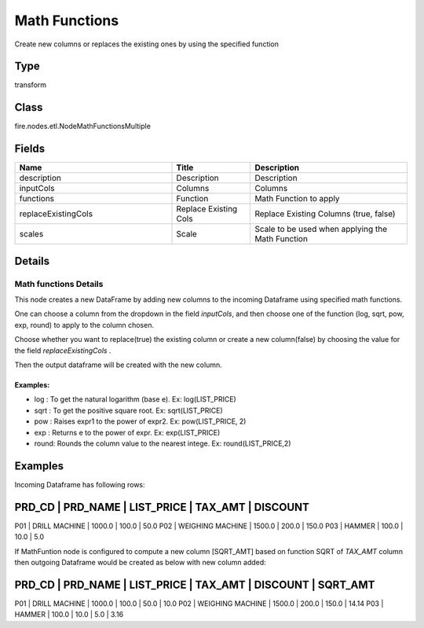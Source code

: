 Math Functions
=========== 

Create new columns or replaces the existing ones by using the specified function

Type
--------- 

transform

Class
--------- 

fire.nodes.etl.NodeMathFunctionsMultiple

Fields
--------- 

.. list-table::
      :widths: 10 5 10
      :header-rows: 1

      * - Name
        - Title
        - Description
      * - description
        - Description
        - Description
      * - inputCols
        - Columns
        - Columns
      * - functions
        - Function
        - Math Function to apply
      * - replaceExistingCols
        - Replace Existing Cols
        - Replace Existing Columns (true, false)
      * - scales
        - Scale
        - Scale to be used when applying the Math Function


Details
-------


Math functions Details
+++++++++++++++

This node creates a new DataFrame by adding new columns to the incoming Dataframe using specified math functions.

One can choose a column from the dropdown in the field `inputCols`, and then choose one of the function (log, sqrt, pow, exp, round) to apply to the column chosen.

Choose whether you want to replace(true) the existing column or create a new column(false) by choosing the value for the field `replaceExistingCols` .

Then the output dataframe will be created with the new column.

Examples:
```````````````

* 	 log :  To get the natural logarithm (base e). Ex: log(LIST_PRICE)
* 	 sqrt :  To get the positive square root. Ex: sqrt(LIST_PRICE)
* 	 pow :  Raises expr1 to the power of expr2. Ex: pow(LIST_PRICE, 2)
* 	 exp :  Returns e to the power of expr. Ex: exp(LIST_PRICE)
*   round: Rounds the column value to the nearest intege. Ex: round(LIST_PRICE,2)


Examples
-------


Incoming Dataframe has following rows:

PRD_CD    |    PRD_NAME          |    LIST_PRICE    |    TAX_AMT    |    DISCOUNT
--------------------------------------------------------------------------------------
P01       |    DRILL MACHINE     |    1000.0        |    100.0      |    50.0
P02       |    WEIGHING MACHINE  |    1500.0        |    200.0      |    150.0
P03       |    HAMMER            |    100.0         |    10.0       |    5.0

If MathFuntion node is configured to compute a new column [SQRT_AMT] based on function SQRT of `TAX_AMT` column
then outgoing Dataframe would be created as below with new column added:

PRD_CD    |    PRD_NAME          |    LIST_PRICE    |    TAX_AMT    |    DISCOUNT    |    SQRT_AMT
------------------------------------------------------------------------------------------------------
P01       |    DRILL MACHINE     |    1000.0        |    100.0      |    50.0        |    10.0
P02       |    WEIGHING MACHINE  |    1500.0        |    200.0      |    150.0       |    14.14
P03       |    HAMMER            |    100.0         |    10.0       |    5.0         |    3.16
